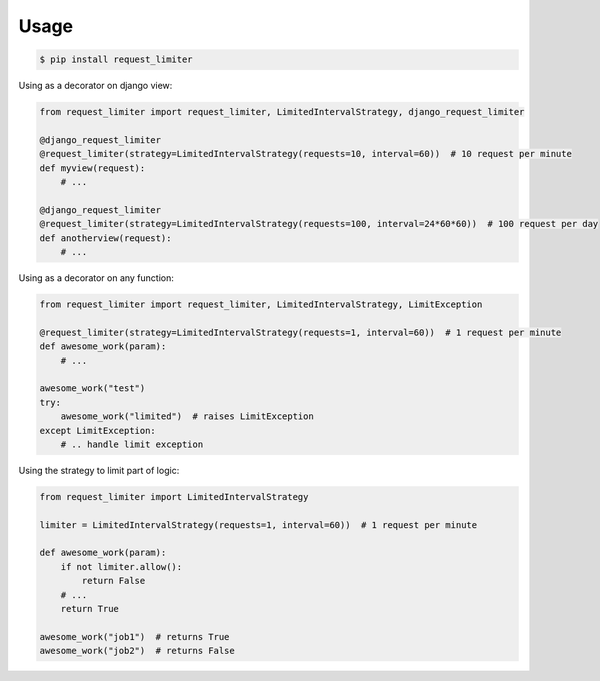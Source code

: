 =====
Usage
=====

.. code-block:: shell

   $ pip install request_limiter


Using as a decorator on django view:

.. code-block:: python

    from request_limiter import request_limiter, LimitedIntervalStrategy, django_request_limiter

    @django_request_limiter
    @request_limiter(strategy=LimitedIntervalStrategy(requests=10, interval=60))  # 10 request per minute
    def myview(request):
        # ...

    @django_request_limiter
    @request_limiter(strategy=LimitedIntervalStrategy(requests=100, interval=24*60*60))  # 100 request per day
    def anotherview(request):
        # ...


Using as a decorator on any function:

.. code-block:: python

    from request_limiter import request_limiter, LimitedIntervalStrategy, LimitException

    @request_limiter(strategy=LimitedIntervalStrategy(requests=1, interval=60))  # 1 request per minute
    def awesome_work(param):
        # ...

    awesome_work("test")
    try:
        awesome_work("limited")  # raises LimitException
    except LimitException:
        # .. handle limit exception


Using the strategy to limit part of logic:

.. code-block:: python

    from request_limiter import LimitedIntervalStrategy

    limiter = LimitedIntervalStrategy(requests=1, interval=60))  # 1 request per minute

    def awesome_work(param):
        if not limiter.allow():
            return False
        # ...
        return True

    awesome_work("job1")  # returns True
    awesome_work("job2")  # returns False
